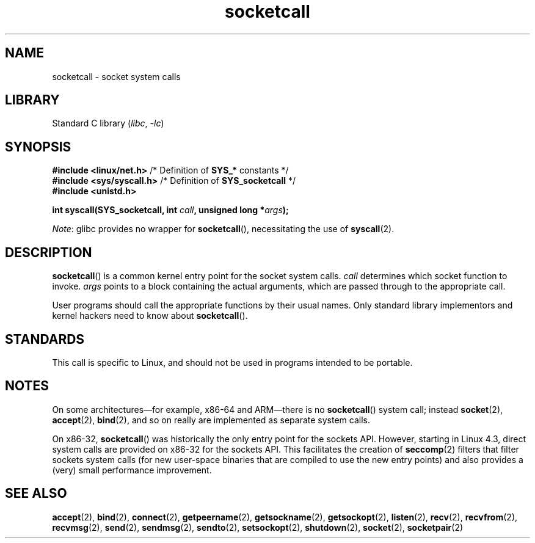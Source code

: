 '\" t
.\" Copyright (c) 1995 Michael Chastain (mec@shell.portal.com), 15 April 1995.
.\"
.\" SPDX-License-Identifier: GPL-2.0-or-later
.\"
.\" Modified Tue Oct 22 22:11:53 1996 by Eric S. Raymond <esr@thyrsus.com>
.TH socketcall 2 2023-02-05 "Linux man-pages 6.03"
.SH NAME
socketcall \- socket system calls
.SH LIBRARY
Standard C library
.RI ( libc ", " \-lc )
.SH SYNOPSIS
.nf
.BR "#include <linux/net.h>" "        /* Definition of " SYS_* " constants */"
.BR "#include <sys/syscall.h>" "      /* Definition of " SYS_socketcall " */"
.B #include <unistd.h>
.PP
.BI "int syscall(SYS_socketcall, int " call ", unsigned long *" args );
.fi
.PP
.IR Note :
glibc provides no wrapper for
.BR socketcall (),
necessitating the use of
.BR syscall (2).
.SH DESCRIPTION
.BR socketcall ()
is a common kernel entry point for the socket system calls.
.I call
determines which socket function to invoke.
.I args
points to a block containing the actual arguments,
which are passed through to the appropriate call.
.PP
User programs should call the appropriate functions by their usual names.
Only standard library implementors and kernel hackers need to know about
.BR socketcall ().
.PP
.TS
tab(:);
l l.
\fIcall\fR:Man page
T{
.B SYS_SOCKET
T}:T{
.BR socket (2)
T}
T{
.B SYS_BIND
T}:T{
.BR bind (2)
T}
T{
.B SYS_CONNECT
T}:T{
.BR connect (2)
T}
T{
.B SYS_LISTEN
T}:T{
.BR listen (2)
T}
T{
.B SYS_ACCEPT
T}:T{
.BR accept (2)
T}
T{
.B SYS_GETSOCKNAME
T}:T{
.BR getsockname (2)
T}
T{
.B SYS_GETPEERNAME
T}:T{
.BR getpeername (2)
T}
T{
.B SYS_SOCKETPAIR
T}:T{
.BR socketpair (2)
T}
T{
.B SYS_SEND
T}:T{
.BR send (2)
T}
T{
.B SYS_RECV
T}:T{
.BR recv (2)
T}
T{
.B SYS_SENDTO
T}:T{
.BR sendto (2)
T}
T{
.B SYS_RECVFROM
T}:T{
.BR recvfrom (2)
T}
T{
.B SYS_SHUTDOWN
T}:T{
.BR shutdown (2)
T}
T{
.B SYS_SETSOCKOPT
T}:T{
.BR setsockopt (2)
T}
T{
.B SYS_GETSOCKOPT
T}:T{
.BR getsockopt (2)
T}
T{
.B SYS_SENDMSG
T}:T{
.BR sendmsg (2)
T}
T{
.B SYS_RECVMSG
T}:T{
.BR recvmsg (2)
T}
T{
.B SYS_ACCEPT4
T}:T{
.BR accept4 (2)
T}
T{
.B SYS_RECVMMSG
T}:T{
.BR recvmmsg (2)
T}
T{
.B SYS_SENDMMSG
T}:T{
.BR sendmmsg (2)
T}
.TE
.SH STANDARDS
This call is specific to Linux, and should not be used in programs
intended to be portable.
.SH NOTES
On some architectures\[em]for example, x86-64 and ARM\[em]there is no
.BR socketcall ()
system call; instead
.BR socket (2),
.BR accept (2),
.BR bind (2),
and so on really are implemented as separate system calls.
.PP
On x86-32,
.BR socketcall ()
was historically the only entry point for the sockets API.
However, starting in Linux 4.3,
.\" commit 9dea5dc921b5f4045a18c63eb92e84dc274d17eb
direct system calls are provided on x86-32 for the sockets API.
This facilitates the creation of
.BR seccomp (2)
filters that filter sockets system calls
(for new user-space binaries that are compiled
to use the new entry points)
and also provides a (very) small performance improvement.
.SH SEE ALSO
.BR accept (2),
.BR bind (2),
.BR connect (2),
.BR getpeername (2),
.BR getsockname (2),
.BR getsockopt (2),
.BR listen (2),
.BR recv (2),
.BR recvfrom (2),
.BR recvmsg (2),
.BR send (2),
.BR sendmsg (2),
.BR sendto (2),
.BR setsockopt (2),
.BR shutdown (2),
.BR socket (2),
.BR socketpair (2)
